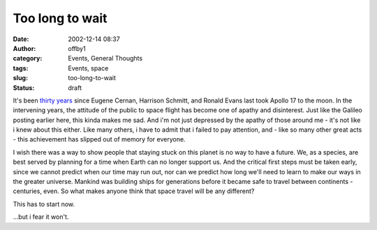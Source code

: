 Too long to wait
################
:date: 2002-12-14 08:37
:author: offby1
:category: Events, General Thoughts
:tags: Events, space
:slug: too-long-to-wait
:status: draft

It's been `thirty
years <http://home.attbi.com/~danglover/apollo17.htm>`__ since Eugene
Cernan, Harrison Schmitt, and Ronald Evans last took Apollo 17 to the
moon. In the intervening years, the attitude of the public to space
flight has become one of apathy and disinterest. Just like the Galileo
posting earlier here, this kinda makes me sad. And i'm not just
depressed by the apathy of those around me - it's not like i knew about
this either. Like many others, i have to admit that i failed to pay
attention, and - like so many other great acts - this achievement has
slipped out of memory for everyone.

I wish there was a way to show people that staying stuck on this planet
is no way to have a future. We, as a species, are best served by
planning for a time when Earth can no longer support us. And the
critical first steps must be taken early, since we cannot predict when
our time may run out, nor can we predict how long we'll need to learn to
make our ways in the greater universe. Mankind was building ships for
generations before it became safe to travel between continents -
centuries, even. So what makes anyone think that space travel will be
any different?

This has to start now.

...but i fear it won't.
